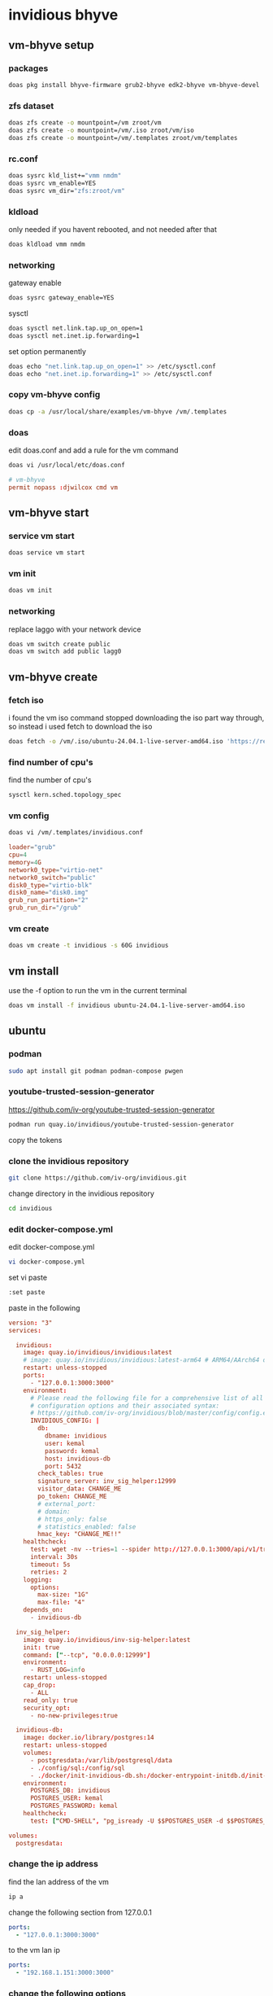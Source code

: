 #+STARTUP: content
* invidious bhyve
** vm-bhyve setup
*** packages

#+begin_src sh
doas pkg install bhyve-firmware grub2-bhyve edk2-bhyve vm-bhyve-devel
#+end_src

*** zfs dataset

#+begin_src sh
doas zfs create -o mountpoint=/vm zroot/vm
doas zfs create -o mountpoint=/vm/.iso zroot/vm/iso
doas zfs create -o mountpoint=/vm/.templates zroot/vm/templates
#+end_src

*** rc.conf

#+begin_src sh
doas sysrc kld_list+="vmm nmdm"
doas sysrc vm_enable=YES
doas sysrc vm_dir="zfs:zroot/vm"
#+end_src

*** kldload

only needed if you havent rebooted, and not needed after that

#+begin_src sh
doas kldload vmm nmdm
#+end_src

*** networking

gateway enable

#+begin_src sh
doas sysrc gateway_enable=YES
#+end_src

sysctl 

#+begin_src sh
doas sysctl net.link.tap.up_on_open=1
doas sysctl net.inet.ip.forwarding=1
#+end_src

set option permanently

#+begin_src sh
doas echo "net.link.tap.up_on_open=1" >> /etc/sysctl.conf
doas echo "net.inet.ip.forwarding=1" >> /etc/sysctl.conf
#+end_src

*** copy vm-bhyve config

#+begin_src sh
doas cp -a /usr/local/share/examples/vm-bhyve /vm/.templates
#+end_src

*** doas

edit doas.conf and add a rule for the vm command

#+begin_src sh
doas vi /usr/local/etc/doas.conf
#+end_src

#+begin_src conf
# vm-bhyve
permit nopass :djwilcox cmd vm
#+end_src

** vm-bhyve start
*** service vm start

#+begin_src sh
doas service vm start
#+end_src

*** vm init

#+begin_src sh
doas vm init
#+end_src

*** networking

replace laggo with your network device

#+begin_src sh
doas vm switch create public
doas vm switch add public lagg0
#+end_src

** vm-bhyve create
*** fetch iso

i found the vm iso command stopped downloading the iso part way through,
so instead i used fetch to download the iso

#+begin_src sh
doas fetch -o /vm/.iso/ubuntu-24.04.1-live-server-amd64.iso 'https://releases.ubuntu.com/24.04.1/ubuntu-24.04.1-live-server-amd64.iso'
#+end_src

*** find number of cpu's

find the number of cpu's

#+begin_src sh
sysctl kern.sched.topology_spec
#+end_src

*** vm config

#+begin_src sh
doas vi /vm/.templates/invidious.conf
#+end_src

#+begin_src conf
loader="grub"
cpu=4
memory=4G
network0_type="virtio-net"
network0_switch="public"
disk0_type="virtio-blk"
disk0_name="disk0.img"
grub_run_partition="2"
grub_run_dir="/grub"
#+end_src

*** vm create

#+begin_src sh
doas vm create -t invidious -s 60G invidious
#+end_src

** vm install

use the -f option to run the vm in the current terminal

#+begin_src sh
doas vm install -f invidious ubuntu-24.04.1-live-server-amd64.iso
#+end_src

** ubuntu
*** podman

#+begin_src sh
sudo apt install git podman podman-compose pwgen
#+end_src

*** youtube-trusted-session-generator

[[https://github.com/iv-org/youtube-trusted-session-generator]]

#+begin_src sh
podman run quay.io/invidious/youtube-trusted-session-generator
#+end_src

copy the tokens

*** clone the invidious repository

#+begin_src sh
git clone https://github.com/iv-org/invidious.git
#+end_src

change directory in the invidious repository

#+begin_src sh
cd invidious
#+end_src

*** edit docker-compose.yml

edit docker-compose.yml

#+begin_src sh
vi docker-compose.yml
#+end_src

set vi paste

#+begin_src sh
:set paste
#+end_src

paste in the following

#+begin_src conf
version: "3"
services:

  invidious:
    image: quay.io/invidious/invidious:latest
    # image: quay.io/invidious/invidious:latest-arm64 # ARM64/AArch64 devices
    restart: unless-stopped
    ports:
      - "127.0.0.1:3000:3000"
    environment:
      # Please read the following file for a comprehensive list of all available
      # configuration options and their associated syntax:
      # https://github.com/iv-org/invidious/blob/master/config/config.example.yml
      INVIDIOUS_CONFIG: |
        db:
          dbname: invidious
          user: kemal
          password: kemal
          host: invidious-db
          port: 5432
        check_tables: true
        signature_server: inv_sig_helper:12999
        visitor_data: CHANGE_ME
        po_token: CHANGE_ME
        # external_port:
        # domain:
        # https_only: false
        # statistics_enabled: false
        hmac_key: "CHANGE_ME!!"
    healthcheck:
      test: wget -nv --tries=1 --spider http://127.0.0.1:3000/api/v1/trending || exit 1
      interval: 30s
      timeout: 5s
      retries: 2
    logging:
      options:
        max-size: "1G"
        max-file: "4"
    depends_on:
      - invidious-db

  inv_sig_helper:
    image: quay.io/invidious/inv-sig-helper:latest
    init: true
    command: ["--tcp", "0.0.0.0:12999"]
    environment:
      - RUST_LOG=info
    restart: unless-stopped
    cap_drop:
      - ALL
    read_only: true
    security_opt:
      - no-new-privileges:true

  invidious-db:
    image: docker.io/library/postgres:14
    restart: unless-stopped
    volumes:
      - postgresdata:/var/lib/postgresql/data
      - ./config/sql:/config/sql
      - ./docker/init-invidious-db.sh:/docker-entrypoint-initdb.d/init-invidious-db.sh
    environment:
      POSTGRES_DB: invidious
      POSTGRES_USER: kemal
      POSTGRES_PASSWORD: kemal
    healthcheck:
      test: ["CMD-SHELL", "pg_isready -U $$POSTGRES_USER -d $$POSTGRES_DB"]

volumes:
  postgresdata:
#+end_src

*** change the ip address

find the lan address of the vm

#+begin_src sh
ip a
#+end_src

change the following section from 127.0.0.1

#+begin_src yml
    ports:
      - "127.0.0.1:3000:3000"
#+end_src

to the vm lan ip

#+begin_src yml
    ports:
      - "192.168.1.151:3000:3000"
#+end_src

*** change the following options

#+begin_src yaml
        hmac_key: "CHANGE_ME!!"
        visitor_data: CHANGE_ME
        po_token: CHANGE_ME
#+end_src

add the visitor_data and po_token you created earlier with the youtube-trusted-session-generator

You must set a random generated value for the parameter hmac_key:!
On Linux you can generate it using the command

#+begin_src sh
pwgen 20 1
#+end_src

pwgen output

#+begin_example
Ees6vou2IekaipeiCeib
#+end_example

#+begin_src yaml
        hmac_key: Ees6vou2IekaipeiCeib
#+end_src

turn of paste mode in vi

#+begin_src sh
:set nopaste
#+end_src

*** podman-compose

make sure you are in the invidious git repository and run podman-compose up

#+begin_src sh
podman-compose up
#+end_src

*** login

open your browser to the address of invidious

[[http://192.168.1.151:3000]]

select login and add a user name and password

on the next screen you have to complete a captcha
by adding the time shown in the clock

*** invidious vm start

#+begin_src sh
doas vm start invidious
#+end_src

console

#+begin_src sh
doas vm console invidious
#+end_src

press return and enter your username and password

*** start invidious

change directory into the invidious git repository

#+begin_src sh 
podman-compose up -d
#+end_src

*** stop invidious

change directory into the invidious git repository

#+begin_src sh 
podman-compose down
#+end_src

*** update invidious

#+begin_src sh
podman-compose pull
podman-compose up -d
podman image prune -f
#+end_src

*** vm destroy

#+begin_src sh
doas vm stop invidious
doas vm destroy invidious
#+end_src

alternative method

#+begin_src sh
ls /dev/vmm
#+end_src

#+begin_src sh
crw-------  1 root wheel 0x202 29 Jan 19:41 invidious
#+end_src

#+begin_src sh
doas bhyvectl --vm=invidious --destroy
#+end_src
